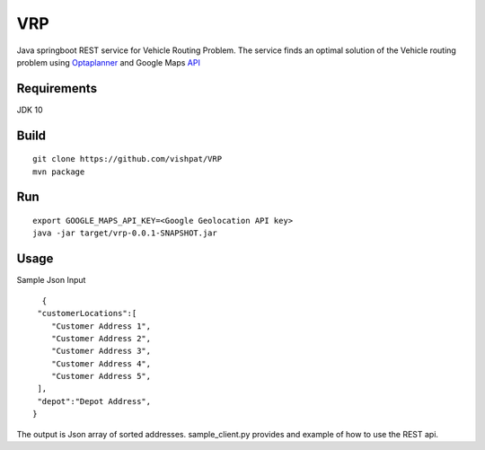 VRP
===
Java springboot REST service for Vehicle Routing Problem. The service finds an optimal solution of the Vehicle routing problem using Optaplanner_ and Google Maps API_

..  _OptaPlanner : https://www.optaplanner.org/
..  _API : https://developers.google.com/maps/documentation/geolocation/intro


Requirements
------------

JDK 10


Build
-----
::

      git clone https://github.com/vishpat/VRP
      mvn package


Run
---
::
    
    export GOOGLE_MAPS_API_KEY=<Google Geolocation API key>
    java -jar target/vrp-0.0.1-SNAPSHOT.jar


Usage
-----

Sample Json Input

::

    {  
   "customerLocations":[  
      "Customer Address 1",
      "Customer Address 2",
      "Customer Address 3",
      "Customer Address 4",
      "Customer Address 5",
   ],
   "depot":"Depot Address",
  }


The output is Json array of sorted addresses. sample_client.py provides and example of how to use the REST api.
